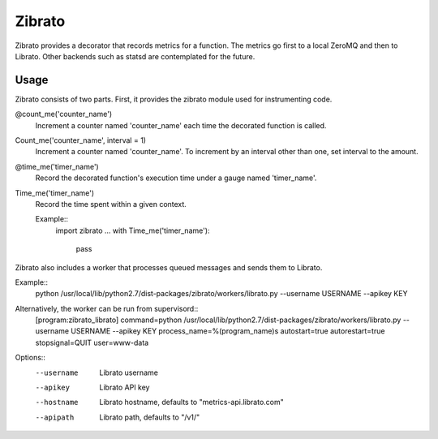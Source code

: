 Zibrato
==========

Zibrato provides a decorator that records metrics for a function. The metrics 
go first to a local ZeroMQ and then to Librato. Other backends such as statsd
are contemplated for the future.

Usage
-----

Zibrato consists of two parts. First, it provides the zibrato module used for
instrumenting code.

@count_me('counter_name')
  Increment a counter named 'counter_name' each time the decorated function
  is called.

Count_me('counter_name', interval = 1)
  Increment a counter named 'counter_name'. To increment by an interval other
  than one, set interval to the amount.

@time_me('timer_name')
  Record the decorated function's execution time under a gauge named
  'timer_name'.

Time_me('timer_name')
  Record the time spent within a given context.
  
  Example::
    import zibrato
    ...
    with Time_me('timer_name'):
      pass

Zibrato also includes a worker that processes queued messages and sends them to Librato.

Example::
  python /usr/local/lib/python2.7/dist-packages/zibrato/workers/librato.py --username USERNAME --apikey KEY

Alternatively, the worker can be run from supervisord::
  [program:zibrato_librato]
  command=python /usr/local/lib/python2.7/dist-packages/zibrato/workers/librato.py --username USERNAME --apikey KEY
  process_name=%(program_name)s
  autostart=true
  autorestart=true
  stopsignal=QUIT
  user=www-data

Options::
  --username  Librato username
  --apikey    Librato API key
  --hostname  Librato hostname, defaults to "metrics-api.librato.com"
  --apipath   Librato path, defaults to "/v1/"

